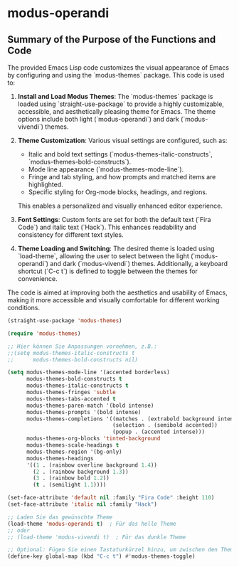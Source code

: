 * modus-operandi
** Summary of the Purpose of the Functions and Code
The provided Emacs Lisp code customizes the visual appearance of Emacs by configuring and using the `modus-themes` package. This code is used to:

1. **Install and Load Modus Themes**: The `modus-themes` package is loaded using `straight-use-package` to provide a highly customizable, accessible, and aesthetically pleasing theme for Emacs. The theme options include both light (`modus-operandi`) and dark (`modus-vivendi`) themes.

2. **Theme Customization**: Various visual settings are configured, such as:
   - Italic and bold text settings (`modus-themes-italic-constructs`, `modus-themes-bold-constructs`).
   - Mode line appearance (`modus-themes-mode-line`).
   - Fringe and tab styling, and how prompts and matched items are highlighted.
   - Specific styling for Org-mode blocks, headings, and regions.
   This enables a personalized and visually enhanced editor experience.

3. **Font Settings**: Custom fonts are set for both the default text (`Fira Code`) and italic text (`Hack`). This enhances readability and consistency for different text styles.

4. **Theme Loading and Switching**: The desired theme is loaded using `load-theme`, allowing the user to select between the light (`modus-operandi`) and dark (`modus-vivendi`) themes. Additionally, a keyboard shortcut (`C-c t`) is defined to toggle between the themes for convenience.

The code is aimed at improving both the aesthetics and usability of Emacs, making it more accessible and visually comfortable for different working conditions.



#+begin_src emacs-lisp
  (straight-use-package 'modus-themes)

  (require 'modus-themes)

  ;; Hier können Sie Anpassungen vornehmen, z.B.:
  ;;(setq modus-themes-italic-constructs t
  ;;      modus-themes-bold-constructs nil)

  (setq modus-themes-mode-line '(accented borderless)
        modus-themes-bold-constructs t
        modus-themes-italic-constructs t
        modus-themes-fringes 'subtle
        modus-themes-tabs-accented t
        modus-themes-paren-match '(bold intense)
        modus-themes-prompts '(bold intense)
        modus-themes-completions '((matches . (extrabold background intense))
                                   (selection . (semibold accented))
                                   (popup . (accented intense)))
        modus-themes-org-blocks 'tinted-background
        modus-themes-scale-headings t
        modus-themes-region '(bg-only)
        modus-themes-headings
        '((1 . (rainbow overline background 1.4))
          (2 . (rainbow background 1.3))
          (3 . (rainbow bold 1.2))
          (t . (semilight 1.1))))

  (set-face-attribute 'default nil :family "Fira Code" :height 110)
  (set-face-attribute 'italic nil :family "Hack")

  ;; Laden Sie das gewünschte Theme
  (load-theme 'modus-operandi t)  ; Für das helle Theme
  ;; oder
  ;; (load-theme 'modus-vivendi t)  ; Für das dunkle Theme

  ;; Optional: Fügen Sie einen Tastaturkürzel hinzu, um zwischen den Themes zu wechseln
  (define-key global-map (kbd "C-c t") #'modus-themes-toggle)
#+end_src
